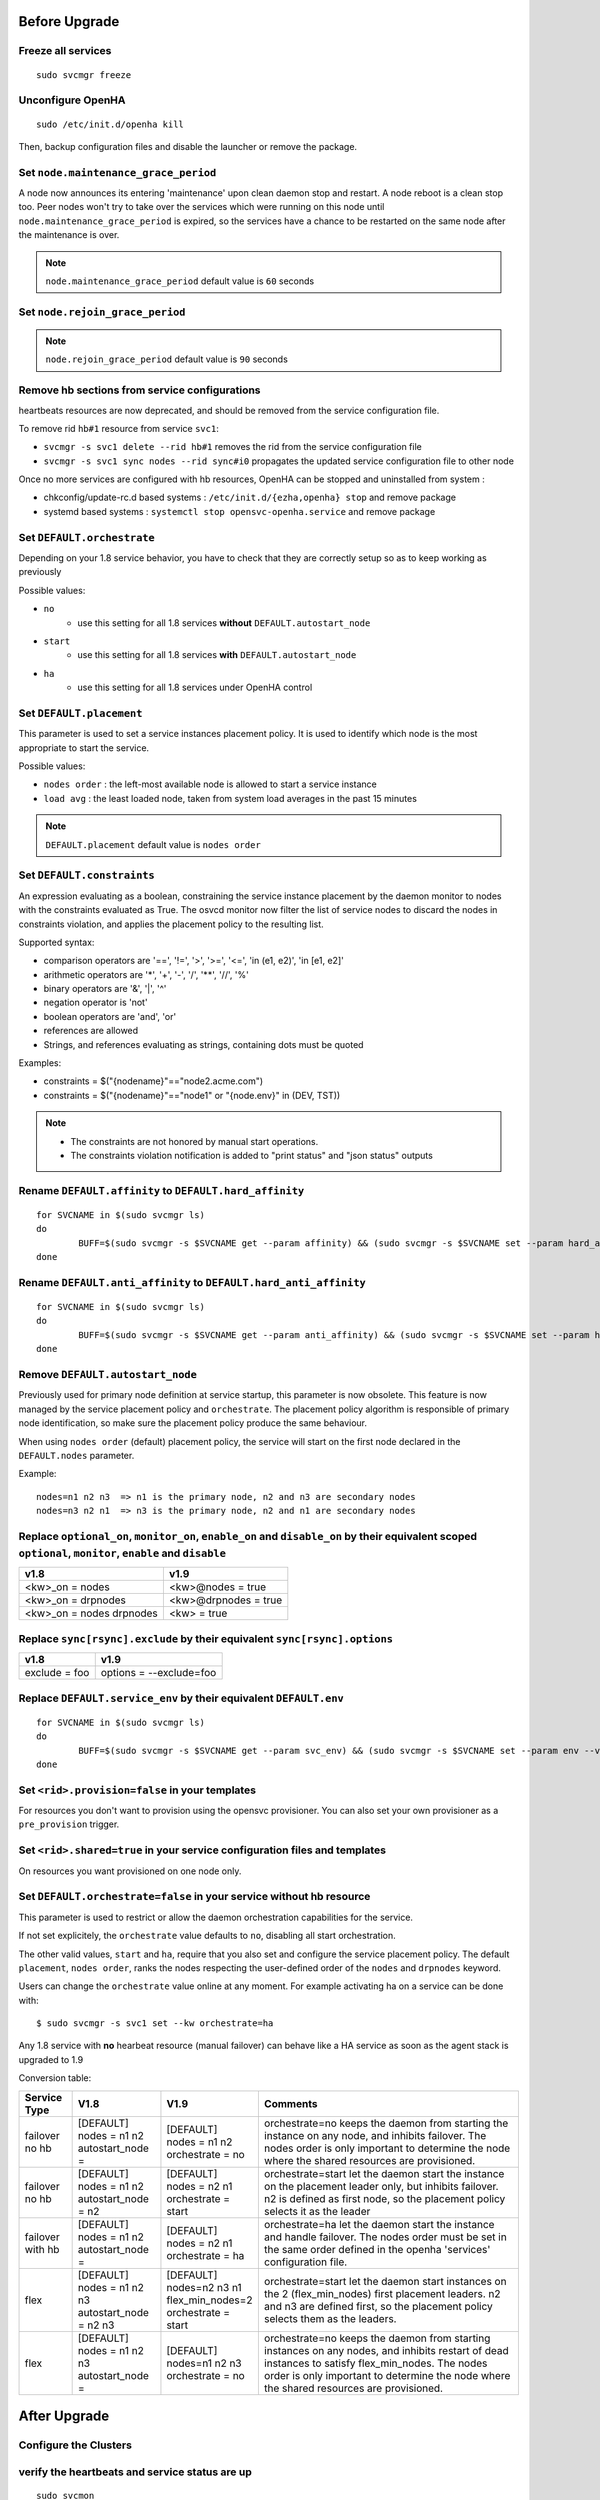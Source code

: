 Before Upgrade
**************

Freeze all services
===================

::

	sudo svcmgr freeze

Unconfigure OpenHA
==================

::

	sudo /etc/init.d/openha kill

Then, backup configuration files and disable the launcher or remove the package.

Set ``node.maintenance_grace_period``
=====================================

A node now announces its entering 'maintenance' upon clean daemon stop and restart. A node reboot is a clean stop too.
Peer nodes won't try to take over the services which were running on this node until ``node.maintenance_grace_period`` is expired, so the services have a chance to be restarted on the same node after the maintenance is over.

.. note::

    ``node.maintenance_grace_period`` default value is ``60`` seconds

Set ``node.rejoin_grace_period``
================================



.. note::

    ``node.rejoin_grace_period`` default value is ``90`` seconds

Remove hb sections from service configurations
==============================================

heartbeats resources are now deprecated, and should be removed from the service configuration file.

To remove rid ``hb#1`` resource from service ``svc1``:

* ``svcmgr -s svc1 delete --rid hb#1`` removes the rid from the service configuration file
* ``svcmgr -s svc1 sync nodes --rid sync#i0`` propagates the updated service configuration file to other node

Once no more services are configured with hb resources, OpenHA can be stopped and uninstalled from system :

* chkconfig/update-rc.d based systems : ``/etc/init.d/{ezha,openha} stop`` and remove package
* systemd based systems : ``systemctl stop opensvc-openha.service`` and remove package

Set ``DEFAULT.orchestrate``
===========================

Depending on your 1.8 service behavior, you have to check that they are correctly setup so as to keep working as previously

Possible values:

* ``no``
    * use this setting for all 1.8 services **without** ``DEFAULT.autostart_node``
* ``start``
    * use this setting for all 1.8 services **with** ``DEFAULT.autostart_node``
* ``ha``
    * use this setting for all 1.8 services under OpenHA control

.. seealso:: :ref:`default_orchestrate`


Set ``DEFAULT.placement``
=========================

This parameter is used to set a service instances placement policy. It is used to identify which node is the most appropriate to start the service.

Possible values:

* ``nodes order`` : the left-most available node is allowed to start a service instance
* ``load avg``    : the least loaded node, taken from system load averages in the past 15 minutes

.. note::

    ``DEFAULT.placement`` default value is ``nodes order``

Set ``DEFAULT.constraints``
===========================

An expression evaluating as a boolean, constraining the service instance placement by the daemon monitor to nodes with the constraints evaluated as True.
The osvcd monitor now filter the list of service nodes to discard the nodes in constraints violation, and applies the placement policy to the resulting list.

Supported syntax:

* comparison operators are '==', '!=', '>', '>=', '<=', 'in (e1, e2)', 'in [e1, e2]'
* arithmetic operators are '*', '+', '-', '/', '**', '//', '%'
* binary operators are '&', '|', '^'
* negation operator is 'not'
* boolean operators are 'and', 'or'
* references are allowed
* Strings, and references evaluating as strings, containing dots must be quoted

Examples:

* constraints = $("{nodename}"=="node2.acme.com")
* constraints = $("{nodename}"=="node1" or "{node.env}" in (DEV, TST))

.. note::

    * The constraints are not honored by manual start operations.
    * The constraints violation notification is added to "print status" and "json status" outputs

Rename ``DEFAULT.affinity`` to ``DEFAULT.hard_affinity``
========================================================

::

	for SVCNAME in $(sudo svcmgr ls)
	do
		BUFF=$(sudo svcmgr -s $SVCNAME get --param affinity) && (sudo svcmgr -s $SVCNAME set --param hard_affinity --value "$BUFF" ; sudo svcmgr -s $SVCNAME unset --param affinity)
	done


Rename ``DEFAULT.anti_affinity`` to ``DEFAULT.hard_anti_affinity``
==================================================================

::

	for SVCNAME in $(sudo svcmgr ls)
	do
		BUFF=$(sudo svcmgr -s $SVCNAME get --param anti_affinity) && (sudo svcmgr -s $SVCNAME set --param hard_anti_affinity --value "$BUFF" ; sudo svcmgr -s $SVCNAME unset --param anti_affinity)
	done

Remove ``DEFAULT.autostart_node``
=================================

Previously used for primary node definition at service startup, this parameter is now obsolete. This feature is now managed by the service placement policy and ``orchestrate``. The placement policy algorithm is responsible of primary node identification, so make sure the placement policy produce the same behaviour.

When using ``nodes order`` (default) placement policy, the service will start on the first node declared in the ``DEFAULT.nodes`` parameter.

Example::

        nodes=n1 n2 n3  => n1 is the primary node, n2 and n3 are secondary nodes
        nodes=n3 n2 n1  => n3 is the primary node, n2 and n1 are secondary nodes

Replace ``optional_on``, ``monitor_on``, ``enable_on`` and ``disable_on`` by their equivalent scoped ``optional``, ``monitor``, ``enable`` and ``disable``
==========================================================================================================================================================

============================= =================================
v1.8                          v1.9
============================= =================================
<kw>_on = nodes               <kw>@nodes = true
<kw>_on = drpnodes            <kw>@drpnodes = true
<kw>_on = nodes drpnodes      <kw> = true
============================= =================================

Replace ``sync[rsync].exclude`` by their equivalent ``sync[rsync].options``
===========================================================================

============================= =================================
v1.8                          v1.9
============================= =================================
exclude = foo                 options = --exclude=foo
============================= =================================

Replace ``DEFAULT.service_env`` by their equivalent ``DEFAULT.env``
===================================================================

::

	for SVCNAME in $(sudo svcmgr ls)
	do
		BUFF=$(sudo svcmgr -s $SVCNAME get --param svc_env) && (sudo svcmgr -s $SVCNAME set --param env --value "$BUFF" ; sudo svcmgr -s $SVCNAME unset --param svc_env)
	done

Set ``<rid>.provision=false`` in your templates
===============================================

For resources you don't want to provision using the opensvc provisioner.
You can also set your own provisioner as a ``pre_provision`` trigger.

Set ``<rid>.shared=true`` in your service configuration files and templates
===========================================================================

On resources you want provisioned on one node only.

Set ``DEFAULT.orchestrate=false`` in your service without hb resource
=====================================================================

This parameter is used to restrict or allow the daemon orchestration capabilities for the service.

If not set explicitely, the ``orchestrate`` value defaults to ``no``, disabling all start orchestration.

The other valid values, ``start`` and ``ha``, require that you also set and configure the service placement policy. The default ``placement``, ``nodes order``, ranks the nodes respecting the user-defined order of the ``nodes`` and ``drpnodes`` keyword.

Users can change the ``orchestrate`` value online at any moment. For example activating ha on a service can be done with::

	$ sudo svcmgr -s svc1 set --kw orchestrate=ha

Any 1.8 service with **no** hearbeat resource (manual failover) can behave like a HA service as soon as the agent stack is upgraded to 1.9

Conversion table:

+---------------+--------------------------+-----------------------+-----------------------------------------------------------------------------------------+
|  Service Type |    V1.8                  |   V1.9                |   Comments                                                                              |
+===============+==========================+=======================+=========================================================================================+
|               | | [DEFAULT]              | | [DEFAULT]           | orchestrate=no keeps the daemon from starting the instance on any node,                 |
| | failover    | | nodes = n1 n2          | | nodes = n1 n2       | and inhibits failover. The nodes order is only important to determine the node where    |
| | no hb       | | autostart_node =       | | orchestrate = no    | the shared resources are provisioned.                                                   |
+---------------+--------------------------+-----------------------+-----------------------------------------------------------------------------------------+
|               | | [DEFAULT]              | | [DEFAULT]           | orchestrate=start let the daemon start the instance on the placement leader only,       |
| | failover    | | nodes = n1 n2          | | nodes = n2 n1       | but inhibits failover. n2 is defined as first node, so the placement policy selects     |
| | no hb       | | autostart_node = n2    | | orchestrate = start | it as the leader                                                                        |
+---------------+--------------------------+-----------------------+-----------------------------------------------------------------------------------------+
|               | | [DEFAULT]              | | [DEFAULT]           | orchestrate=ha let the daemon start the instance and handle failover.                   |
| | failover    | | nodes = n1 n2          | | nodes = n2 n1       | The nodes order must be set in the same order defined in the openha 'services'          |
| | with hb     | | autostart_node =       | | orchestrate = ha    | configuration file.                                                                     |
+---------------+--------------------------+-----------------------+-----------------------------------------------------------------------------------------+
|               | | [DEFAULT]              | | [DEFAULT]           | orchestrate=start let the daemon start instances on the  2 (flex_min_nodes) first       |
| | flex        | | nodes = n1 n2 n3       | | nodes=n2 n3 n1      | placement leaders. n2 and n3 are defined first, so the placement policy selects them    |
|               | | autostart_node = n2 n3 | | flex_min_nodes=2    | as the leaders.                                                                         |
|               |                          | | orchestrate = start |                                                                                         |
+---------------+--------------------------+-----------------------+-----------------------------------------------------------------------------------------+
|               | | [DEFAULT]              | | [DEFAULT]           | orchestrate=no keeps the daemon from starting instances on any nodes, and inhibits      |
| | flex        | | nodes = n1 n2 n3       | | nodes=n1 n2 n3      | restart of dead instances to satisfy flex_min_nodes. The nodes order is only important  |
|               | | autostart_node =       | | orchestrate = no    | to determine the node where the shared resources are provisioned.                       |
|               |                          |                       |                                                                                         |
+---------------+--------------------------+-----------------------+-----------------------------------------------------------------------------------------+


After Upgrade
*************

Configure the Clusters
======================

.. seealso::

	:ref:`agent.configure.cluster`

verify the heartbeats and service status are up
===============================================

::

	sudo svcmon

Thaw services
=============

::

	sudo svcmgr thaw

